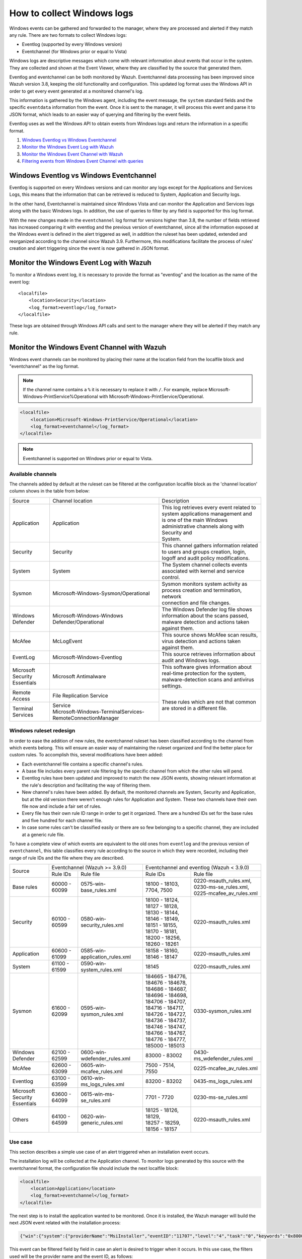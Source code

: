 .. Copyright (C) 2018 Wazuh, Inc.

How to collect Windows logs
===========================

Windows events can be gathered and forwarded to the manager, where they are processed and alerted if they match any rule. There are two formats to collect Windows logs:

- Eventlog (supported by every Windows version)
- Eventchannel (for Windows prior or equal to Vista)

Windows logs are descriptive messages which come with relevant information about events that occur in the system. They are collected and shown at the Event Viewer, where they are classified by the source that generated them.

Eventlog and eventchannel can be both monitored by Wazuh.
Eventchannel data processing has been improved since Wazuh version 3.8, keeping the old functionality and configuration. This updated log format uses the Windows API in order to get every event generated at a monitored channel's log.

This information is gathered by the Windows agent, including the event message, the ``system`` standard fields and the specific ``eventdata`` information from the event. Once it is sent to the manager, it will process this event and parse it to JSON format, which leads to an easier way of querying and filtering by the event fields.

Eventlog uses as well the Windows API to obtain events from Windows logs and return the information in a specific format.

#. `Windows Eventlog vs Windows Eventchannel`_
#. `Monitor the Windows Event Log with Wazuh`_
#. `Monitor the Windows Event Channel with Wazuh`_
#. `Filtering events from Windows Event Channel with queries`_


Windows Eventlog vs Windows Eventchannel
----------------------------------------

Eventlog is supported on every Windows versions and can monitor any logs except for the Applications and Services Logs, this means that the information that can be retrieved is reduced to System, Application and Security logs.

In the other hand, Eventchannel is maintained since Windows Vista and can monitor the Application and Services logs along with the basic Windows logs. In addition, the use of queries to filter by any field is supported for this log format.

With the new changes made in the ``eventchannel`` log format for versions higher than 3.8, the number of fields retrieved has increased comparing it with eventlog and the previous version of eventchannel, since all the information exposed at the Windows event is defined in the alert triggered as well, in addition the ruleset has been updated, extended and reorganized according to the channel since Wazuh 3.9. Furthermore, this modifications facilitate the process of rules' creation and alert triggering since the event is now gathered in JSON format.


Monitor the Windows Event Log with Wazuh
----------------------------------------

To monitor a Windows event log, it is necessary to provide the format as "eventlog" and the location as the name of the event log::

  <localfile>
      <location>Security</location>
      <log_format>eventlog</log_format>
  </localfile>

These logs are obtained through Windows API calls and sent to the manager where they will be alerted if they match any rule.

Monitor the Windows Event Channel with Wazuh
--------------------------------------------

Windows event channels can be monitored by placing their name at the location field from the localfile block and "eventchannel" as the log format.

.. note::
    If the channel name contains a ``%`` it is necessary to replace it with ``/``. For example, replace Microsoft-Windows-PrintService%Operational with Microsoft-Windows-PrintService/Operational.

.. code-block:: xml

    <localfile>
        <location>Microsoft-Windows-PrintService/Operational</location>
        <log_format>eventchannel</log_format>
    </localfile>

.. note::
    Eventchannel is supported on Windows prior or equal to Vista.

Available channels
^^^^^^^^^^^^^^^^^^

The channels added by default at the ruleset can be filtered at the configuration localfile block as the 'channel location' column shows in the table from below:

+-------------------------------+--------------------------------------------------------------+--------------------------------------------------------------------------------+
| Source                        | Channel location                                             | Description                                                                    |
+-------------------------------+--------------------------------------------------------------+--------------------------------------------------------------------------------+
| Application                   | Application                                                  | | This log retrieves every event related to system applications management and |
|                               |                                                              | | is one of the main Windows administrative channels along with Security and   |
|                               |                                                              | | System.                                                                      |
+-------------------------------+--------------------------------------------------------------+--------------------------------------------------------------------------------+
| Security                      | Security                                                     | | This channel gathers information related to users and groups creation, login,|
|                               |                                                              | | logoff and audit policy modifications.                                       |
+-------------------------------+--------------------------------------------------------------+--------------------------------------------------------------------------------+
| System                        | System                                                       | The System channel collects events associated with kernel and service control. |
+-------------------------------+--------------------------------------------------------------+--------------------------------------------------------------------------------+
| Sysmon                        | Microsoft-Windows-Sysmon/Operational                         | | Sysmon monitors system activity as process creation and termination, network |
|                               |                                                              | | connection and file changes.                                                 |
+-------------------------------+--------------------------------------------------------------+--------------------------------------------------------------------------------+
| Windows Defender              | Microsoft-Windows-Windows Defender/Operational               | | The Windows Defender log file shows information about the scans passed,      |
|                               |                                                              | | malware detection and actions taken against them.                            |
+-------------------------------+--------------------------------------------------------------+--------------------------------------------------------------------------------+
| McAfee                        | McLogEvent                                                   | | This source shows McAfee scan results, virus detection and actions taken     |
|                               |                                                              | | against them.                                                                |
+-------------------------------+--------------------------------------------------------------+--------------------------------------------------------------------------------+
| EventLog                      | Microsoft-Windows-Eventlog                                   | This source retrieves information about audit and Windows logs.                |
+-------------------------------+--------------------------------------------------------------+--------------------------------------------------------------------------------+
| | Microsoft Security          | Microsoft Antimalware                                        | | This software gives information about real-time protection for the system,   |
| | Essentials                  |                                                              | | malware-detection scans and antivirus settings.                              |
+-------------------------------+--------------------------------------------------------------+--------------------------------------------------------------------------------+
| Remote Access                 | File Replication Service                                     | These rules which are not that common are stored in a different file.          |
+-------------------------------+--------------------------------------------------------------+                                                                                |
| Terminal Services             | | Service                                                    |                                                                                |
|                               | | Microsoft-Windows-TerminalServices-RemoteConnectionManager |                                                                                |
+-------------------------------+--------------------------------------------------------------+--------------------------------------------------------------------------------+


Windows ruleset redesign
^^^^^^^^^^^^^^^^^^^^^^^^

In order to ease the addition of new rules, the eventchannel ruleset has been classified according to the channel from which events belong. This will ensure an easier way of maintaining the ruleset organized and find the better place for custom rules. To accomplish this, several modifications have been added:

- Each eventchannel file contains a specific channel's rules.
- A base file includes every parent rule filtering by the specific channel from which the other rules will pend.
- Eventlog rules have been updated and improved to match the new JSON events, showing relevant information at the rule's description and facilitating the way of filtering them.
- New channel's rules have been added. By default, the monitored channels are System, Security and Application, but at the old version there weren't enough rules for Application and System. These two channels have their own file now and include a fair set of rules.
- Every file has their own rule ID range in order to get it organized. There are a hundred IDs set for the base rules and five hundred for each channel file.
- In case some rules can't be classified easily or there are so few belonging to a specific channel, they are included at a generic rule file.

To have a complete view of which events are equivalent to the old ones from ``eventlog`` and the previous version of ``eventchannel``, this table classifies every rule according to the source in which they were recorded, including their range of rule IDs and the file where they are described.

+---------------------+---------------------------------------------------------------+--------------------------------------------------------------------+
| Source              | Eventchannel (Wazuh >= 3.9.0)                                 | Eventchannel and eventlog (Wazuh < 3.9.0)                          |
+                     +-----------------------------+---------------------------------+-------------------------------------+------------------------------+
|                     |  Rule IDs                   |   Rule file                     |  Rule IDs                           |   Rule file                  |
+---------------------+-----------------------------+---------------------------------+-------------------------------------+------------------------------+
| Base rules          |   60000 - 60099             | 0575-win-base_rules.xml         |  18100 - 18103, 7704, 7500          | | 0220-msauth_rules.xml,     |
|                     |                             |                                 |                                     | | 0230-ms-se_rules.xml,      |
|                     |                             |                                 |                                     | | 0225-mcafee_av_rules.xml   |
+---------------------+-----------------------------+---------------------------------+-------------------------------------+------------------------------+
| Security            |   60100 - 60599             | 0580-win-security_rules.xml     | | 18100 - 18124, 18127 - 18128,     | 0220-msauth_rules.xml        |
|                     |                             |                                 | | 18130 - 18144, 18146 - 18149,     |                              |
|                     |                             |                                 | | 18151 - 18155, 18170 - 18181,     |                              |
|                     |                             |                                 | | 18200 - 18256, 18260 - 18261      |                              |
+---------------------+-----------------------------+---------------------------------+-------------------------------------+------------------------------+
| Application         |   60600 - 61099             | 0585-win-application_rules.xml  |  18158 - 18160, 18146 - 18147       | 0220-msauth_rules.xml        |
+---------------------+-----------------------------+---------------------------------+-------------------------------------+------------------------------+
| System              |   61100 - 61599             | 0590-win-system_rules.xml       |  18145                              | 0220-msauth_rules.xml        |
+---------------------+-----------------------------+---------------------------------+-------------------------------------+------------------------------+
| Sysmon              |   61600 - 62099             | 0595-win-sysmon_rules.xml       | | 184665 - 184776, 184676 - 184678, | 0330-sysmon_rules.xml        |
|                     |                             |                                 | | 184686 - 184687, 184696 - 184698, |                              |
|                     |                             |                                 | | 184706 - 184707, 184716 - 184717, |                              |
|                     |                             |                                 | | 184726 - 184727, 184736 - 184737, |                              |
|                     |                             |                                 | | 184746 - 184747, 184766 - 184767, |                              |
|                     |                             |                                 | | 184776 - 184777, 185000 - 185013  |                              |
+---------------------+-----------------------------+---------------------------------+-------------------------------------+------------------------------+
|Windows Defender     |   62100 - 62599             | 0600-win-wdefender_rules.xml    |   83000 - 83002                     | 0430-ms_wdefender_rules.xml  |
+---------------------+-----------------------------+---------------------------------+-------------------------------------+------------------------------+
| McAfee              |   62600 - 63099             | 0605-win-mcafee_rules.xml       |   7500 - 7514, 7550                 | 0225-mcafee_av_rules.xml     |
+---------------------+-----------------------------+---------------------------------+-------------------------------------+------------------------------+
| Eventlog            |   63100 - 63599             | 0610-win-ms_logs_rules.xml      |   83200 - 83202                     | 0435-ms_logs_rules.xml       |
+---------------------+-----------------------------+---------------------------------+-------------------------------------+------------------------------+
| | Microsoft Security|   63600 - 64099             | 0615-win-ms-se_rules.xml        |   7701 - 7720                       | 0230-ms-se_rules.xml         |
| | Essentials        |                             |                                 |                                     |                              |
+---------------------+-----------------------------+---------------------------------+-------------------------------------+------------------------------+
| Others              |   64100 - 64599             | 0620-win-generic_rules.xml      | | 18125 - 18126, 18129,             | 0220-msauth_rules.xml        |
|                     |                             |                                 | | 18257 - 18259, 18156 - 18157      |                              |
+---------------------+-----------------------------+---------------------------------+-------------------------------------+------------------------------+


Use case
^^^^^^^^

This section describes a simple use case of an alert triggered when an installation event occurs.

The installation log will be collected at the Application channel. To monitor logs generated by this source with the eventchannel format, the configuration file should include the next localfile block:

.. code-block:: xml

    <localfile>
        <location>Application</location>
        <log_format>eventchannel</log_format>
    </localfile>

The next step is to install the application wanted to be monitored. Once it is installed, the Wazuh manager will build the next JSON event related with the installation process:

.. code-block:: json

    {"win":{"system":{"providerName":"MsiInstaller","eventID":"11707","level":"4","task":"0","keywords":"0x80000000000000","systemTime":"2019-04-03T10:47:39.000000000Z","eventRecordID":"12615","channel":"Application","computer":"pcname","severityValue":"INFORMATION","message":"Product: Dr. Memory -- Installation completed successfully."},"eventdata":{"binary":"7B36373637354144362D314642302D344445312D394543462D3834393937353135303235457D","data":"Product: Dr. Memory -- Installation completed successfully."}}}

This event can be filtered field by field in case an alert is desired to trigger when it occurs. In this use case, the filters used will be the provider name and the event ID, as follows:

.. code-block:: xml

    <rule id="60612" level="3">
        <field name="win.system.providerName">MsiInstaller</field>
        <field name="win.system.eventID">^11707$|^1033$</field>
        <options>alert_by_email</options>
        <description>Application Installed $(win.eventdata.data)</description>
        <options>no_full_log</options>
    </rule>

Finally, once the event is generated, the rule from above will be matched and therefore, trigger the next alert shown at the Kibana app:

.. thumbnail:: ../../../images/manual/log_analysis/kibana-evtchannel-alert.png
    :title: Log analysis flow
    :align: center
    :width: 100%

The next images show a simple event collection with the eventchannel log format.
The first one represents the number of events of each channel, filtered by provider name along the time.

.. thumbnail:: ../../../images/manual/log_analysis/windows_alerts.png
    :title: Number of events by provider name along the time
    :align: center
    :width: 100%

Some events from different channels are shown below with the associated provider name and severity value:

.. thumbnail:: ../../../images/manual/log_analysis/windows_events.png
    :title: Windows events
    :align: center
    :width: 100%


Filtering events from Windows Event Channel with queries
^^^^^^^^^^^^^^^^^^^^^^^^^^^^^^^^^^^^^^^^^^^^^^^^^^^^^^^^

Events from the Windows Event channel can be filtered as below::

    <localfile>
      <location>System</location>
      <log_format>eventchannel</log_format>
      <query>Event/System[EventID=7040]</query>
    </localfile>

Users can filter events with different severity levels:

    .. code-block:: xml

        <localfile>
            <location>System</location>
            <log_format>eventchannel</log_format>
            <query>
                \<QueryList>
                    \<Query Id="0"\ Path="System">
                        \<Select Path="System">*[System[(Level&lt;=3)]]\</Select>
                    \</Query>
                \</QueryList>
            </query>
        </localfile>

In this example, only events which levels are less or equal to "3" are checked.
